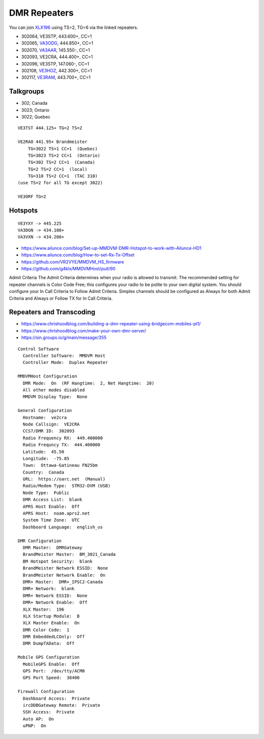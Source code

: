 DMR Repeaters
=============

You can join XLX196_ using TS=2, TG=6 via the linked repeaters.

* 302064, VE3STP, 443.600+, CC=1
* 302065, VA3ODG_, 444.850+, CC=1
* 302070, VA3AAR_, 145.550-, CC=1
* 302093, VE2CRA, 444.400+, CC=1
* 302096, VE3STP, 147.060-, CC=1
* 302108, VE3HOZ_, 442.300+, CC=1
* 302117, VE3RAM_, 443.700+, CC=1

.. _VA3AAR: http://va3aar.dyndns.org:3026/
.. _VA3ODG: http://va3odg.ddns.net:380/
.. _VE3HOZ: http://ve3hoa.ddns.net:380/
.. _VE3RAM: http://ve3ram.ddns.net:380/
.. _XLX196: https://xrf196.spdns.org/


Talkgroups
----------

* 302;  Canada
* 3023;  Ontario
* 3022;  Quebec

::

    VE3TST 444.125+ TG=2 TS=2

    VE2RAO 441.95+ Brandmeister
        TG=3022 TS=1 CC=1  (Quebec)
        TG=3023 TS=2 CC=1  (Ontario)
        TG=302 TS=2 CC=1  (Canada)
        TG=2 TS=2 CC=1  (local)
        TG=310 TS=2 CC=1  (TAC 310)
    (use TS=2 for all TG except 3022)

    VE3ORF TG=2


Hotspots
--------

::

    VE3YXY -> 445.225
    VA3DGN -> 434.100+
    VA3VXN -> 434.200+

* https://www.ailunce.com/blog/Set-up-MMDVM-DMR-Hotspot-to-work-with-Ailunce-HD1
* https://www.ailunce.com/blog/How-to-set-Rx-Tx-Offset
* https://github.com/VR2VYE/MMDVM_HS_firmware
* https://github.com/g4klx/MMDVMHost/pull/90


Admit Criteria The  Admit  Criteria  determines  when  your  radio  is  allowed
to  transmit.  The recommended setting for repeater channels is Color Code
Free; this configures  your  radio  to  be  polite  to  your  own  digital
system.    You  should configure your In Call Criteria to Follow Admit
Criteria. Simplex channels  should  be  configured  as  Always  for  both
Admit  Criteria  and  Always or Follow TX for In Call Criteria.


Repeaters and Transcoding
-------------------------

* https://www.chrishoodblog.com/building-a-dmr-repeater-using-bridgecom-mobiles-pt1/
* https://www.chrishoodblog.com/make-your-own-dmr-server/
* https://sin.groups.io/g/main/message/355

::

    Control Software
      Controller Software:  MMDVM Host
      Controller Mode:  Duplex Repeater

    MMDVMHost Configuration
      DMR Mode:  On  (RF Hangtime:  2, Net Hangtime:  20)
      All other modes disabled
      MMDVM Display Type:  None

    General Configuration
      Hostname:  ve2cra
      Node Callsign:  VE2CRA
      CCS7/DMR ID:  302093
      Radio Frequency RX:  449.400000
      Radio Frequncy TX:  444.400000
      Latitude:  45.50
      Longitude:  -75.85
      Town:  Ottawa-Gatineau FN25bm
      Country:  Canada
      URL:  https://oarc.net  (Manual)
      Radio/Modem Type:  STM32-DVM (USB)
      Node Type:  Public
      DMR Access List:  blank
      APRS Host Enable:  Off
      APRS Host:  noam.aprs2.net
      System Time Zone:  UTC
      Dashboard Language:  english_us

    DMR Configuration
      DMR Master:  DMRGateway
      BrandMeister Master:  BM_3021_Canada
      BM Hotspot Security:  blank
      BrandMeister Network ESSID:  None
      BrandMeister Network Enable:  On
      DMR+ Master:  DMR+_IPSC2-Canada
      DMR+ Network:  blank
      DMR+ Network ESSID:  None
      DMR+ Network Enable:  Off
      XLX Master:  196
      XLX Startup Module:  B
      XLX Master Enable:  On
      DMR Color Code:  1
      DMR EmbeddedLCOnly:  Off
      DMR DumpTAData:  Off

    Mobile GPS Configuration
      MobileGPS Enable:  Off
      GPS Port:  /dev/tty/ACM0
      GPS Port Speed:  38400

    Firewall Configuration
      Dashboard Access:  Private
      ircDDBGateway Remote:  Private
      SSH Access:  Private
      Auto AP:  On
      uPNP:  On
